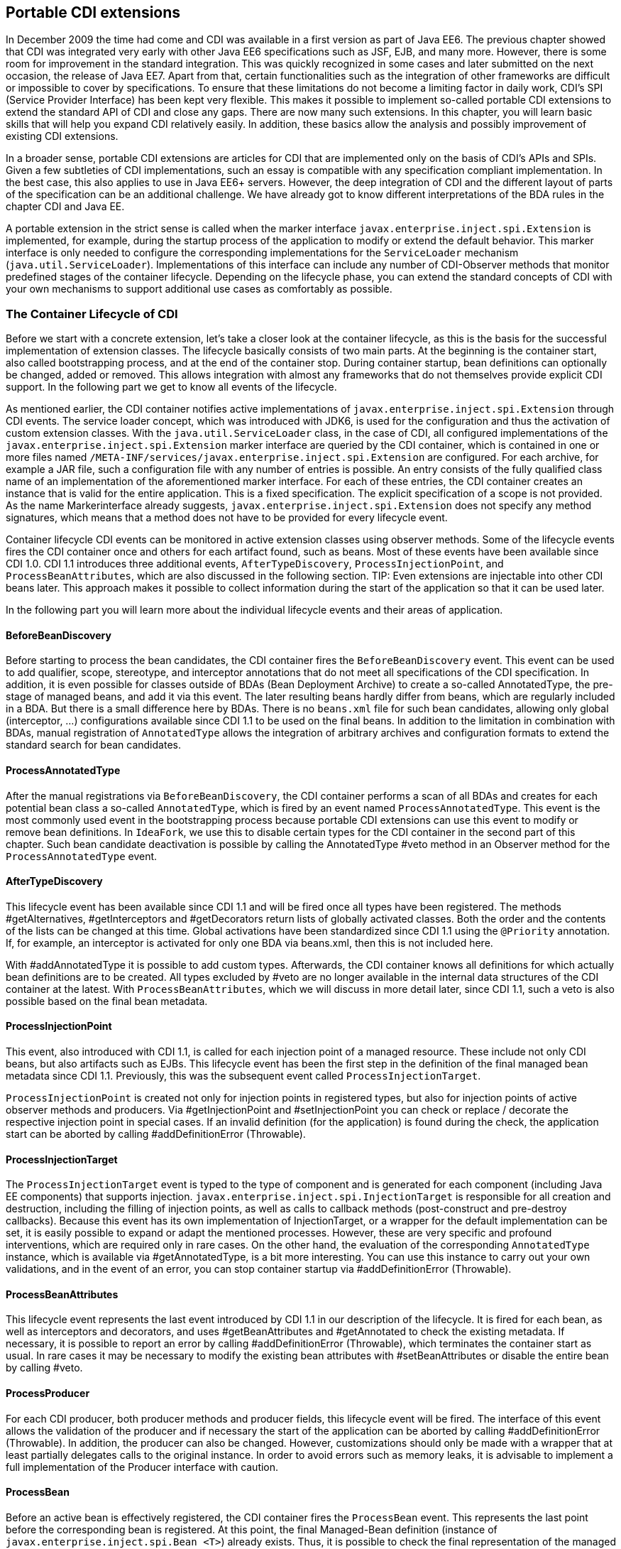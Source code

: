 == Portable CDI extensions

In December 2009 the time had come and CDI was available in a first version as part of Java EE6. 
The previous chapter showed that CDI was integrated very early with other Java EE6 specifications such as JSF, EJB, and many more. 
However, there is some room for improvement in the standard integration. 
This was quickly recognized in some cases and later submitted on the next occasion, the release of Java EE7. 
Apart from that, certain functionalities such as the integration of other frameworks are difficult or impossible to cover by specifications. 
To ensure that these limitations do not become a limiting factor in daily work, CDI's SPI (Service Provider Interface) has been kept very flexible. 
This makes it possible to implement so-called portable CDI extensions to extend the standard API of CDI and close any gaps. 
There are now many such extensions. 
In this chapter, you will learn basic skills that will help you expand CDI relatively easily. 
In addition, these basics allow the analysis and possibly improvement of existing CDI extensions.

In a broader sense, portable CDI extensions are articles for CDI that are implemented only on the basis of CDI's APIs and SPIs. 
Given a few subtleties of CDI implementations, such an essay is compatible with any specification compliant implementation. 
In the best case, this also applies to use in Java EE6+ servers. 
However, the deep integration of CDI and the different layout of parts of the specification can be an additional challenge. 
We have already got to know different interpretations of the BDA rules in the chapter CDI and Java EE.

A portable extension in the strict sense is called when the marker interface `javax.enterprise.inject.spi.Extension` is implemented, for example, during the startup process of the application to modify or extend the default behavior. 
This marker interface is only needed to configure the corresponding implementations for the `ServiceLoader` mechanism (`java.util.ServiceLoader`). 
Implementations of this interface can include any number of CDI-Observer methods that monitor predefined stages of the container lifecycle. 
Depending on the lifecycle phase, you can extend the standard concepts of CDI with your own mechanisms to support additional use cases as comfortably as possible.

=== The Container Lifecycle of CDI

Before we start with a concrete extension, let's take a closer look at the container lifecycle, as this is the basis for the successful implementation of extension classes. 
The lifecycle basically consists of two main parts. 
At the beginning is the container start, also called bootstrapping process, and at the end of the container stop. 
During container startup, bean definitions can optionally be changed, added or removed. 
This allows integration with almost any frameworks that do not themselves provide explicit CDI support. 
In the following part we get to know all events of the lifecycle.

As mentioned earlier, the CDI container notifies active implementations of `javax.enterprise.inject.spi.Extension` through CDI events. 
The service loader concept, which was introduced with JDK6, is used for the configuration and thus the activation of custom extension classes. 
With the `java.util.ServiceLoader` class, in the case of CDI, all configured implementations of the `javax.enterprise.inject.spi.Extension` marker interface are queried by the CDI container, which is contained in one or more files named `/META-INF/services/javax.enterprise.inject.spi.Extension` are configured. 
For each archive, for example a JAR file, such a configuration file with any number of entries is possible. 
An entry consists of the fully qualified class name of an implementation of the aforementioned marker interface. 
For each of these entries, the CDI container creates an instance that is valid for the entire application. 
This is a fixed specification. 
The explicit specification of a scope is not provided. 
As the name Markerinterface already suggests, `javax.enterprise.inject.spi.Extension` does not specify any method signatures, which means that a method does not have to be provided for every lifecycle event.

Container lifecycle CDI events can be monitored in active extension classes using observer methods. 
Some of the lifecycle events fires the CDI container once and others for each artifact found, such as beans. 
Most of these events have been available since CDI 1.0. 
CDI 1.1 introduces three additional events, `AfterTypeDiscovery`, `ProcessInjectionPoint`, and `ProcessBeanAttributes`, which are also discussed in the following section.
TIP: Even extensions are injectable into other CDI beans later. 
This approach makes it possible to collect information during the start of the application so that it can be used later.

In the following part you will learn more about the individual lifecycle events and their areas of application.

==== BeforeBeanDiscovery

Before starting to process the bean candidates, the CDI container fires the `BeforeBeanDiscovery` event. 
This event can be used to add qualifier, scope, stereotype, and interceptor annotations that do not meet all specifications of the CDI specification. 
In addition, it is even possible for classes outside of BDAs (Bean Deployment Archive) to create a so-called AnnotatedType, the pre-stage of managed beans, and add it via this event. 
The later resulting beans hardly differ from beans, which are regularly included in a BDA. 
But there is a small difference here by BDAs. 
There is no `beans.xml` file for such bean candidates, allowing only global (interceptor, ...) configurations available since CDI 1.1 to be used on the final beans.
In addition to the limitation in combination with BDAs, manual registration of `AnnotatedType` allows the integration of arbitrary archives and configuration formats to extend the standard search for bean candidates.

==== ProcessAnnotatedType

After the manual registrations via `BeforeBeanDiscovery`, the CDI container performs a scan of all BDAs and creates for each potential bean class a so-called `AnnotatedType`, which is fired by an event named `ProcessAnnotatedType`. 
This event is the most commonly used event in the bootstrapping process because portable CDI extensions can use this event to modify or remove bean definitions. 
In `IdeaFork`, we use this to disable certain types for the CDI container in the second part of this chapter. 
Such bean candidate deactivation is possible by calling the AnnotatedType #veto method in an Observer method for the `ProcessAnnotatedType` event.

==== AfterTypeDiscovery

This lifecycle event has been available since CDI 1.1 and will be fired once all types have been registered. 
The methods #getAlternatives, #getInterceptors and #getDecorators return lists of globally activated classes. 
Both the order and the contents of the lists can be changed at this time. 
Global activations have been standardized since CDI 1.1 using the `@Priority` annotation. 
If, for example, an interceptor is activated for only one BDA via beans.xml, then this is not included here.

With #addAnnotatedType it is possible to add custom types. 
Afterwards, the CDI container knows all definitions for which actually bean definitions are to be created. 
All types excluded by #veto are no longer available in the internal data structures of the CDI container at the latest. 
With `ProcessBeanAttributes`, which we will discuss in more detail later, since CDI 1.1, such a veto is also possible based on the final bean metadata.

==== ProcessInjectionPoint

This event, also introduced with CDI 1.1, is called for each injection point of a managed resource. 
These include not only CDI beans, but also artifacts such as EJBs. 
This lifecycle event has been the first step in the definition of the final managed bean metadata since CDI 1.1. 
Previously, this was the subsequent event called `ProcessInjectionTarget`.
 
`ProcessInjectionPoint` is created not only for injection points in registered types, but also for injection points of active observer methods and producers. 
Via #getInjectionPoint and #setInjectionPoint you can check or replace / decorate the respective injection point in special cases. 
If an invalid definition (for the application) is found during the check, the application start can be aborted by calling #addDefinitionError (Throwable).

==== ProcessInjectionTarget

The `ProcessInjectionTarget` event is typed to the type of component and is generated for each component (including Java EE components) that supports injection. 
`javax.enterprise.inject.spi.InjectionTarget` is responsible for all creation and destruction, including the filling of injection points, as well as calls to callback methods (post-construct and pre-destroy callbacks). 
Because this event has its own implementation of InjectionTarget, or a wrapper for the default implementation can be set, it is easily possible to expand or adapt the mentioned processes. 
However, these are very specific and profound interventions, which are required only in rare cases. 
On the other hand, the evaluation of the corresponding `AnnotatedType` instance, which is available via #getAnnotatedType, is a bit more interesting. 
You can use this instance to carry out your own validations, and in the event of an error, you can stop container startup via #addDefinitionError (Throwable).

==== ProcessBeanAttributes

This lifecycle event represents the last event introduced by CDI 1.1 in our description of the lifecycle. 
It is fired for each bean, as well as interceptors and decorators, and uses #getBeanAttributes and #getAnnotated to check the existing metadata. 
If necessary, it is possible to report an error by calling #addDefinitionError (Throwable), which terminates the container start as usual. 
In rare cases it may be necessary to modify the existing bean attributes with #setBeanAttributes or disable the entire bean by calling #veto.

==== ProcessProducer

For each CDI producer, both producer methods and producer fields, this lifecycle event will be fired. 
The interface of this event allows the validation of the producer and if necessary the start of the application can be aborted by calling #addDefinitionError (Throwable). 
In addition, the producer can also be changed. 
However, customizations should only be made with a wrapper that at least partially delegates calls to the original instance. 
In order to avoid errors such as memory leaks, it is advisable to implement a full implementation of the Producer interface with caution.

==== ProcessBean

Before an active bean is effectively registered, the CDI container fires the `ProcessBean` event. 
This represents the last point before the corresponding bean is registered. 
At this point, the final Managed-Bean definition (instance of `javax.enterprise.inject.spi.Bean <T>`) already exists. 
Thus, it is possible to check the final representation of the managed bean metadata and, if necessary, to terminate the container start via #addDefinitionError (Throwable). 
If you are only interested in a specific managed bean type, then it is possible to use the specific subtypes `ProcessManagedBean`, `ProcessProducerMethod` and `ProcessProducerField` specify. 
With `ProcessBean` itself you can monitor all subtypes of the event.

==== ProcessObserverMethod

Observer methods have a separate event called `ProcessObserverMethod` because validating such methods requires different metadata. 
In addition to the bean class and the qualifier annotations, all information about the method itself is also available. 
The basic concept corresponds to that of `ProcessBean`.

==== AfterBeanDiscovery

Once the CDI container has finished processing, including active managed bean validation, the `AfterBeanDiscovery` event fires. 
Apart from the already known method #addDefinitionError (Throwable), this event provides methods for the manual registration of custom managed beans, observer methods and CDI context implementations. 
If a separate managed bean is added using the #addBean method, the previously presented event becomes `ProcessBean` fired before the bean is effectively added. 
It should be noted that these are not fully-fledged managed beans, as, for example, no interceptors are supported. 
Such beans are thus more comparable with producers and allow, for example, the integration of other bean containers.

==== AfterDeploymentValidation

`AfterDeploymentValidation` is the last event before the CDI container is fully started. 
At this point, all validations for which the container is responsible must be completed. 
If you find an invalid situation in the application in an observer for this event, you can still prevent the successful deployment of the application at this point using the #addDeploymentProblem method.

TIP: The `AfterDeploymentValidation` event is often used to manually implement a startup event. 
However, this works only to a limited extent and thus does not allow a completely portable implementation. 
For this reason, the annotation `@Initialized` with CDI 1.1 was introduced. 
Since CDI 1.1, the preferred approach to implementing portable initialization logic is an Observer with the qualifier `@Initialized(ApplicationScoped.class)`.

==== BeforeShutdown

This Lifecycle event is fired before the CDI container is stopped and allows, for example, the explicit release of open resources before the application is terminated.

=== Develop your own CDI extensions

To develop custom portable CDI extension, you do not have to monitor each of the previously presented events. 
The strength of CDI events, the absolute decoupling between producers and the Observer methods, is also used here to keep CDI extensions as lightweight as possible. 
In `IdeaFork`, we want to use the `ProcessAnnotatedType` event to disable JPA entities for the CDI container. 
As already mentioned in the chapter CDI and Java EE, instances of a class should only be managed by one container, otherwise side effects with the various proxy libraries may occur. 
JPA entities can be identified by the annotation `@Entity`. 
We use this circumstance to make entity classes invisible to the CDI container. 
To do this, we create the class `EntityVetoExtension` and implement the marker interface `javax.enterprise.inject.spi.Extension`. 
For an extension class to be found and used by the CDI container, you must specify it fully qualified in a file named `/META-INF/services/javax.enterprise.inject.spi.Extension`. 

Listing <<.Activation of a portable CDI extension, Activation of a portable CDI extension>> demonstrates this for our `EntityVetoExtension`.

----
//content of /META-INF/services/javax.enterprise.inject.spi.Extension
at.irian.cdiatwork.ideafork.core.impl.infrastructure.EntityVetoExtension
----

For now, we are only interested in the event `ProcessAnnotatedType` and therefore add a corresponding Observer method. 
As illustrated in Listing  exclude a class for CDI, it is possible to keep the implementation very simple. Via ProcessAnnotatedType #getAnnotatedType #getJavaClass we can directly access the underlying class. 
In our case, however, we'll take a shortcut over ProcessAnnotatedType # getAnnotatedType # isAnnotationPresent. 
As soon as we find the annotation `@Entity`, we deactivate the corresponding AnnotatedType with the call ProcessAnnotatedType #veto. 
The subsequent container lifecycle events are therefore no longer fired for this AnnotatedType. 
The entity classes are also no longer injectable via @Inject into other beans because they no longer know the CDI container by calling the #veto method.
[source,java]
----
public class EntityVetoExtension implements Extension {
    protected void excludeEntityClasses(
      @Observes ProcessAnnotatedType pat) {
        if (pat.getAnnotatedType().isAnnotationPresent(Entity.class)) {
            pat.veto();
        }
    }
}
----

As mentioned earlier, we can also implement bean validations using CDI extensions. 
The chapters CDI and Java EE shown combinations of CDI, EJBs and JSF are manifold. 
A few of the mentioned pitfalls are not immediately recognizable or can only have an effect in productive operation and sometimes require good detailed knowledge. 
To counteract problematic constellations and at the same time ensure a more uniform application structure, we validate application-specific guidelines with the help of an additional CDI extension. 
There is no limit to the scope of implementation detail validation rules. 
All mechanisms, which by the std. Reflection APIs can be used to validate the application structure.
 
In `IdeaFork`, we restrict ourselves to reviewing view controller beans and the package for services. 
In the previous chapter, we partially used EJBs as view controllers. 
As a result, we have spared ourselves an independent transactional service in these cases. 
In more complex applications, however, it is often necessary that only part of the JSF action method (s) is transactionally executed. 
For this and other reasons already mentioned in the CDI and Java EE chapters, our first validation rule is to make sure that EJBs do not run concurrently with `@ViewController` are annotated. 
Every offense should be recorded. 
At the end of the bootstrapping process, we want to stop the application launch in the event of an error and collect all violations as the reason for the deployment problem. 
Since we want to validate the effective bean metadata, we use an Observer for the `ProcessManagedBean` event in Listing Validate Application Rules. 
The method #getAnnotatedBeanClass does not directly return the class itself, but rather an instance of type AnnotatedType, through this instance, we not only check physically available metadata, but also possibly dynamically added metadata that will later be effectively visible to the CDI container. 
If you want to check only the physical class and its metadata, you can use the #getJavaClass method of AnnotatedType. 
We collect rule violations as error messages in a list. 
In a second observer, this time for the event `AfterDevloymentValidation`, we evaluate the found violations. 
Although we could also abort the startup process via `ProcessManagedBean`, a collective output of all rule violations would not be possible here.

[source,java]
----
public class AppStructureValidationExtension implements Extension {
  private static final Logger LOG = Logger.getLogger(/*...*/);
  private List<String> violations = new ArrayList<String>();

  public void validateArtifacts(
    @Observes ProcessManagedBean pmb) {
      if (pmb.getAnnotatedBeanClass()
        .isAnnotationPresent(ViewController.class)) {
          validateViewController(pmb.getAnnotatedBeanClass());
      }
  }

  private void validateViewController(AnnotatedType annotatedType) {
    for (Annotation annotation : annotatedType.getAnnotations()) {
      if (annotation.annotationType()
        .getPackage().getName().equals("javax.ejb")) {
          this.violations.add(/*...*/); //violation message
      }
    }
  }

  public void checkAndAddViolations(
    @Observes AfterDeploymentValidation afterDeploymentValidation) {
      if (this.violations.isEmpty()) {
        LOG.info(/*...*/); //success message
        return;
      }

      StringBuilder violationMessage = new StringBuilder();

      for (String violation : this.violations) {
        violationMessage.append(violation);
      }
      this.violations.clear();
      afterDeploymentValidation.addDeploymentProblem(
        new IllegalStateException(violationMessage.toString()));
  }
}
----

With a second rule, we want to make sure that all beans in a service package have been cast as `@Stateless` -EJBs. 
In addition, we review beans annotated with `@javax.ejb.Singleton` and log a warning, as singleton EJBs with `ConcurrencyManagementType.CONTAINER` can quickly create an unwanted bottleneck in the application, or beans with `ConcurrencyManagementType.BEAN` are rarely needed. 
A warning should also be logged if view controller beans do not conform to a given naming convention. 

Listing validating extended application rules shows the required changes compared to Validate application rules.

[source,java]
----
public class AppStructureValidationExtension implements Extension {
  //...
  public void validateArtifacts(
    @Observes ProcessManagedBean pmb) {
      //...
      if (pmb.getAnnotatedBeanClass().getJavaClass()
        .getPackage().getName().endsWith(".service")) {
          validateService(pmb.getAnnotatedBeanClass());
      }
      if (pmb.getAnnotatedBeanClass()
        .isAnnotationPresent(Singleton.class)) {
          validateSingletonEjb(pmb.getAnnotatedBeanClass());
      }
  }

  private void validateViewController(AnnotatedType annotatedType) {
    //...
    if (!annotatedType.getJavaClass().getName().endsWith("ViewCtrl")) {
      LOG.warning(/*...*/);
    }
  }

  private void validateService(AnnotatedType annotatedType) {
    if (!annotatedType.isAnnotationPresent(Stateless.class)) {
      this.violations.add(/*...*/);
    }
  }

  private void validateSingletonEjb(AnnotatedType annotatedType) {
    ConcurrencyManagement cmAnnotation =
      annotatedType.getAnnotation(ConcurrencyManagement.class);

    if (cmAnnotation == null ||
      ConcurrencyManagementType.CONTAINER == cmAnnotation.value()) {
        LOG.warning(/*...*/);
    } else if (ConcurrencyManagementType.BEAN == cmAnnotation.value()) {
      LOG.warning(/*...*/);
    }
  }
}
----

The self-defined application guidelines lead to two warnings and five violations with the current state of `IdeaFork`. 
The required adjustments are very simple. 
In addition to the exchange of individual annotations for equivalent annotations, which are also presented in the chapter CDI and Java EE, above all an additional EJB called IdeaService is required. 
Any changes to this transition, as well as the activation of AppStructureValidationExtension, are put in a commit in the IdeaFork Git repository.

There are only a few limits to expandability, which makes CDI almost extensible with any concept. 
The following chapter, on the topic Apache DeltaSpike, illustrates further possibilities how CDI can be extended portably.